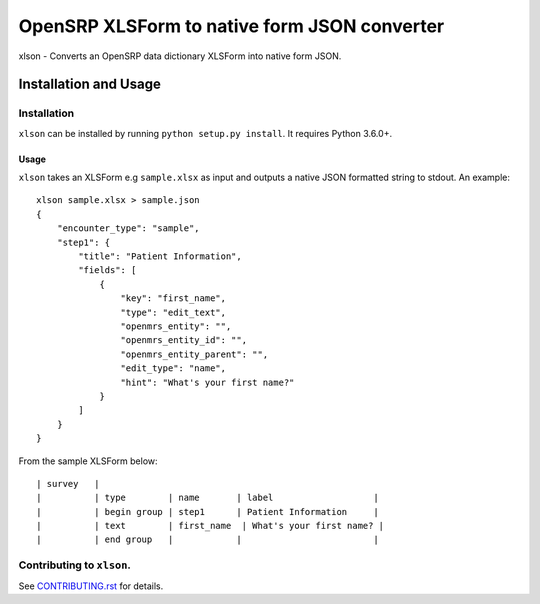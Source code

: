 =============================================
OpenSRP XLSForm to native form JSON converter
=============================================

|black| |circleci| |codecov|

.. |black| image:: https://img.shields.io/badge/code%20style-black-000000.svg
    :target: https://github.com/python/black

.. |circleci| image:: https://circleci.com/gh/OpenSRP/xlson.svg?style=svg
    :target: https://circleci.com/gh/OpenSRP/xlson

.. |codecov| image:: https://codecov.io/github/OpenSRP/xlson/branch/master/graph/badge.svg
    :target: https://codecov.io/github/OpenSRP/xlson

.. _CONTRIBUTING.rst: https://github.com/OpenSRP/xlson/blob/master/CONTRIBUTING.rst

xlson - Converts an OpenSRP data dictionary XLSForm into native form JSON.

----------------------
Installation and Usage
----------------------

Installation
############

``xlson`` can be installed by running ``python setup.py install``. It requires Python 3.6.0+.

Usage
-----

``xlson`` takes an XLSForm e.g ``sample.xlsx`` as input and outputs a native JSON formatted string to stdout. An example::

   xlson sample.xlsx > sample.json
   {
       "encounter_type": "sample",
       "step1": {
           "title": "Patient Information",
           "fields": [
               {
                   "key": "first_name",
                   "type": "edit_text",
                   "openmrs_entity": "",
                   "openmrs_entity_id": "",
                   "openmrs_entity_parent": "",
                   "edit_type": "name",
                   "hint": "What's your first name?"
               }
           ]
       }
   }

From the sample XLSForm below::

   | survey   |
   |          | type        | name       | label                   |
   |          | begin group | step1      | Patient Information     |
   |          | text        | first_name  | What's your first name? |
   |          | end group   |            |                         |

Contributing to ``xlson``.
##########################

See CONTRIBUTING.rst_ for details.
